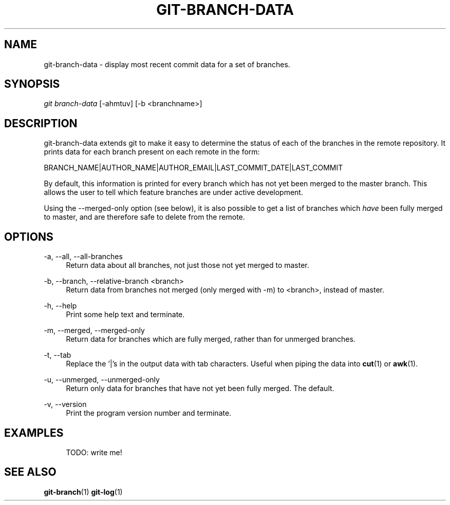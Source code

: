 .\"***************************************************************************
.\"
.\"        FILE: git-branch-data.1
.\"
.\" DESCRIPTION: Manual page for git-branch-data.
.\"
.\"     VERSION: 1.2.0
.\"
.\"***************************************************************************

.TH GIT-BRANCH-DATA 1 "Thursday 21st March 2019" "version 1.2.0" "GIT EXTENSIONS"

.\" NAME {{{
.SH NAME

git-branch-data - display most recent commit data for a set of branches.

.\" }}}

.\" SYNOPSIS {{{
.SH SYNOPSIS

\fIgit branch-data\fR [\-ahmtuv] [\-b <branchname>]

.\" }}}

.\" DESCRIPTION {{{
.SH DESCRIPTION

git\-branch\-data extends git to make it easy to determine the status of each
of the branches in the remote repository. It prints data for each branch
present on each remote in the form:

    BRANCH_NAME|AUTHOR_NAME|AUTHOR_EMAIL|LAST_COMMIT_DATE|LAST_COMMIT

By default, this information is printed for every branch which has not yet
been merged to the master branch. This allows the user to tell which feature
branches are under active development.

Using the \-\-merged\-only option (see below), it is also possible to get a
list of branches which \fIhave\fR been fully merged to master, and are
therefore safe to delete from the remote.

.\" }}}

.\" OPTIONS {{{
.SH OPTIONS

.\" --all-branches {{{
.PP
\-a, \-\-all, \-\-all\-branches
.RS 4
Return data about all branches, not just those not yet merged to master.
.RE
.\" }}}

.\" --relative-branch {{{
.PP
\-b, \-\-branch, \-\-relative\-branch <branch>
.RS 4
Return data from branches not merged (only merged with \-m) to <branch>,
instead of master.
.RE
.\" }}}

.\" --help {{{
.PP
\-h, \-\-help
.RS 4
Print some help text and terminate.
.RE
.\" }}}

.\" --merged-only {{{
.PP
\-m, \-\-merged, \-\-merged\-only
.RS 4
Return data for branches which are fully merged, rather than for unmerged
branches.
.RE
.\" }}}

.\" --tab {{{
.PP
\-t, \-\-tab
.RS 4
Replace the '|'s in the output data with tab characters. Useful when piping
the data into \fBcut\fR(1) or \fBawk\fR(1).
.RE
.\" }}}

.\" --unmerged-only {{{
.PP
\-u, \-\-unmerged, \-\-unmerged\-only
.RS 4
Return only data for branches that have not yet been fully merged. The
default.
.RE
.\" }}}

.\" --version {{{
.PP
\-v, \-\-version
.RS 4
Print the program version number and terminate.
.RE
.\" }}}

.\" }}}

.\" EXAMPLES {{{
.SH EXAMPLES
.RS 4
TODO: write me!
.RE
.\" }}}

.\" SEE ALSO {{{
.SH SEE ALSO
\fBgit-branch\fR(1)
\fBgit-log\fR(1)
.\" }}}
